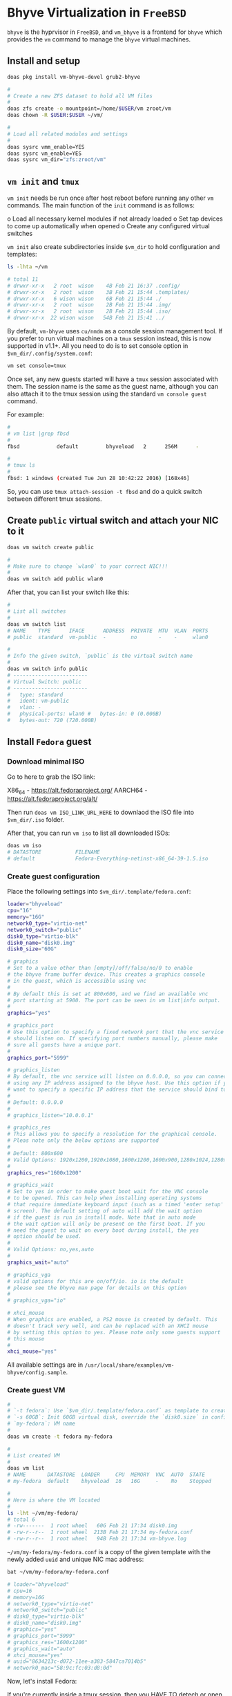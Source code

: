 * Bhyve Virtualization in =FreeBSD=

=bhyve= is the hyprvisor in =FreeBSD=, and =vm_bhyve= is a frontend for =bhyve= which provides the =vm= command to manage the =bhyve= virtual machines.

** Install and setup

#+BEGIN_SRC bash
  doas pkg install vm-bhyve-devel grub2-bhyve

  # 
  # Create a new ZFS dataset to hold all VM files
  # 
  doas zfs create -o mountpoint=/home/$USER/vm zroot/vm
  doas chown -R $USER:$USER ~/vm/

  #
  # Load all related modules and settings
  #
  doas sysrc vmm_enable=YES
  doas sysrc vm_enable=YES
  doas sysrc vm_dir="zfs:zroot/vm"
#+END_SRC


** =vm init= and =tmux=

=vm init= needs be run once after host reboot before running any other =vm= commands. The main function of the =init= command is as follows:

o Load all necessary kernel modules if not already loaded
o Set tap devices to come up automatically when opened
o Create any configured virtual switches


=vm init= also create subdirectories inside =$vm_dir= to hold configuration and templates:

#+BEGIN_SRC bash
  ls -lhta ~/vm

  # total 11
  # drwxr-xr-x   2 root  wison    4B Feb 21 16:37 .config/
  # drwxr-xr-x   2 root  wison    3B Feb 21 15:44 .templates/
  # drwxr-xr-x   6 wison wison    6B Feb 21 15:44 ./
  # drwxr-xr-x   2 root  wison    2B Feb 21 15:44 .img/
  # drwxr-xr-x   2 root  wison    2B Feb 21 15:44 .iso/
  # drwxr-xr-x  22 wison wison   54B Feb 21 15:41 ../
#+END_SRC


By default, =vm-bhyve= uses =cu/nmdm= as a console session management tool. If you prefer to run virtual machines on a =tmux= session instead, this is now supported in v1.1+. All you need to do is to set console option in =$vm_dir/.config/system.conf=:

#+BEGIN_SRC bash
  vm set console=tmux
#+END_SRC

Once set, any new guests started will have a =tmux= session associated with them. The session name is the same as the guest name, although you can also attach it to the tmux session using the standard =vm console guest= command.

For example:

#+BEGIN_SRC bash
  #
  # vm list |grep fbsd
  #
  fbsd            default         bhyveload   2      256M      -                    No           Running (88761)

  #
  # tmux ls
  #
  fbsd: 1 windows (created Tue Jun 28 10:42:22 2016) [168x46]
#+END_SRC


So, you can use ~tmux attach-session -t fbsd~ and do a quick switch between different tmux sessions.


** Create =public= virtual switch and attach your NIC to it

#+BEGIN_SRC bash
  doas vm switch create public

  #
  # Make sure to change `wlan0` to your correct NIC!!!
  #
  doas vm switch add public wlan0
#+END_SRC

After that, you can list your switch like this:

#+BEGIN_SRC bash
  #
  # List all switches
  #
  doas vm switch list
  # NAME    TYPE      IFACE      ADDRESS  PRIVATE  MTU  VLAN  PORTS
  # public  standard  vm-public  -        no       -    -     wlan0

  #
  # Info the given switch, `public` is the virtual switch name
  #
  doas vm switch info public
  # ------------------------
  # Virtual Switch: public
  # ------------------------
  #   type: standard
  #   ident: vm-public
  #   vlan: -
  #   physical-ports: wlan0 #   bytes-in: 0 (0.000B)
  #   bytes-out: 720 (720.000B)

#+END_SRC


** Install =Fedora= guest

*** Download minimal ISO

Go to here to grab the ISO link:

X86_64 - https://alt.fedoraproject.org/
AARCH64 - https://alt.fedoraproject.org/alt/

Then run =doas vm ISO_LINK_URL_HERE= to downlaod the ISO file into ~$vm_dir/.iso~ folder.

After that, you can run =vm iso= to list all downloaded ISOs:

#+BEGIN_SRC bash
  doas vm iso
  # DATASTORE           FILENAME
  # default             Fedora-Everything-netinst-x86_64-39-1.5.iso
#+END_SRC


*** Create guest configuration 

Place the following settings into  ~$vm_dir/.template/fedora.conf~:

#+BEGIN_SRC bash
  loader="bhyveload"
  cpu="16"
  memory="16G"
  network0_type="virtio-net"
  network0_switch="public"
  disk0_type="virtio-blk"
  disk0_name="disk0.img"
  disk0_size="60G"

  # graphics
  # Set to a value other than [empty]/off/false/no/0 to enable
  # the bhyve frame buffer device. This creates a graphics console
  # in the guest, which is accessible using vnc
  #
  # By default this is set at 800x600, and we find an available vnc
  # port starting at 5900. The port can be seen in vm list|info output.
  #
  graphics="yes"

  # graphics_port
  # Use this option to specify a fixed network port that the vnc service
  # should listen on. If specifying port numbers manually, please make
  # sure all guests have a unique port.
  #
  graphics_port="5999"

  # graphics_listen
  # By default, the vnc service will listen on 0.0.0.0, so you can connect by
  # using any IP address assigned to the bhyve host. Use this option if you
  # want to specify a specific IP address that the service should bind to
  #
  # Default: 0.0.0.0
  #
  # graphics_listen="10.0.0.1"

  # graphics_res
  # This allows you to specify a resolution for the graphical console.
  # Pleas note only the below options are supported
  #
  # Default: 800x600
  # Valid Options: 1920x1200,1920x1080,1600x1200,1600x900,1280x1024,1280x720,1024x768,800x600,640x480
  #
  graphics_res="1600x1200"

  # graphics_wait
  # Set to yes in order to make guest boot wait for the VNC console
  # to be opened. This can help when installing operating systems
  # that require immediate keyboard input (such as a timed 'enter setup'
  # screen). The default setting of auto will add the wait option
  # if the guest is run in install mode. Note that in auto mode
  # the wait option will only be present on the first boot. If you
  # need the guest to wait on every boot during install, the yes
  # option should be used.
  #
  # Valid Options: no,yes,auto
  #
  graphics_wait="auto"

  # graphics_vga
  # valid options for this are on/off/io. io is the default
  # please see the bhyve man page for details on this option
  #
  # graphics_vga="io"

  # xhci_mouse
  # When graphics are enabled, a PS2 mouse is created by default. This
  # doesn't track very well, and can be replaced with an XHCI mouse
  # by setting this option to yes. Please note only some guests support
  # this mouse
  #
  xhci_mouse="yes"
#+END_SRC

All available settings are in =/usr/local/share/examples/vm-bhyve/config.sample=.


*** Create guest VM

#+BEGIN_SRC bash
  #
  # `-t fedora`: Use `$vm_dir/.template/fedora.conf` as template to create VM
  # `-s 60GB`: Init 60GB virtual disk, override the `disk0.size` in config file
  # `my-fedora`: VM name
  #
  doas vm create -t fedora my-fedora

  #
  # List created VM
  #
  doas vm list
  # NAME       DATASTORE  LOADER     CPU  MEMORY  VNC  AUTO  STATE
  # my-fedora  default    bhyveload  16   16G     -    No    Stopped

  #
  # Here is where the VM located
  #
  ls -lht ~/vm/my-fedora/
  # total 6
  # -rw-------  1 root wheel   60G Feb 21 17:34 disk0.img
  # -rw-r--r--  1 root wheel  213B Feb 21 17:34 my-fedora.conf
  # -rw-r--r--  1 root wheel   94B Feb 21 17:34 vm-bhyve.log
#+END_SRC


=~/vm/my-fedora/my-fedora.conf= is a copy of the given template with the newly added =uuid= and unique NIC mac address:

#+BEGIN_SRC bash
  bat ~/vm/my-fedora/my-fedora.conf

  # loader="bhyveload"
  # cpu=16
  # memory=16G
  # network0_type="virtio-net"
  # network0_switch="public"
  # disk0_type="virtio-blk"
  # disk0_name="disk0.img"
  # graphics="yes"
  # graphics_port="5999"
  # graphics_res="1600x1200"
  # graphics_wait="auto"
  # xhci_mouse="yes"
  # uuid="8634213c-d072-11ee-a383-5847ca7014b5"
  # network0_mac="58:9c:fc:03:d8:0d"
#+END_SRC


Now, let's install Fedora:

If you're currently inside a tmux session, then you HAVE TO detech or open a new terminal before running the following command, as it will start a new tmux and attach into it immediately.

#+BEGIN_SRC bash
  #
  # `-f`: Guest will be started in the foreground on stdio. 
  # `-i`: Starts the guest in interactive mode on a foreground tmux session. 
  #
  doas vm install -fi my-fedora Fedora-Everything-netinst-x86_64-39-1.5.iso
#+END_SRC
